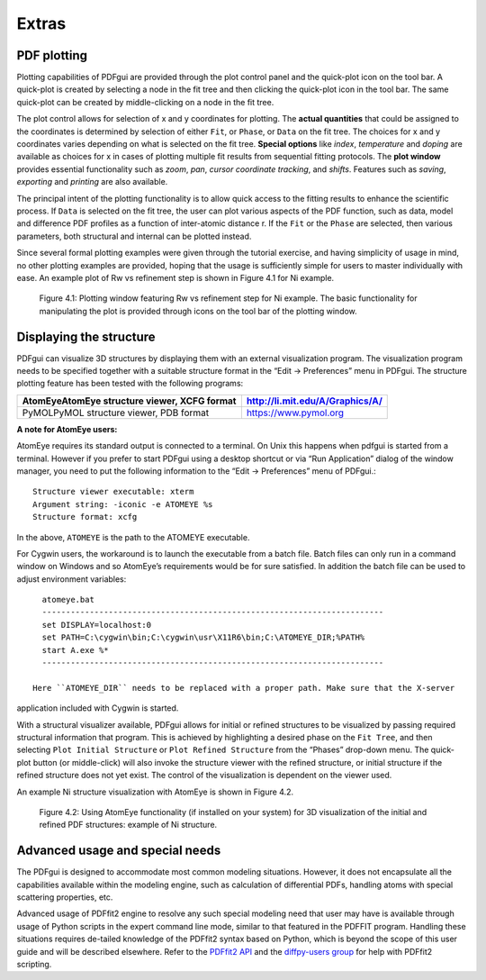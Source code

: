 .. _extras:

Extras
######

============
PDF plotting
============


Plotting capabilities of PDFgui are provided through the plot control panel and the quick-plot icon on the tool bar. A quick-plot is created by selecting a node in the fit tree and
then clicking the quick-plot icon in the tool bar. The same quick-plot can be created by
middle-clicking on a node in the fit tree.


The plot control allows for selection of x and y coordinates for plotting.
The
**actual quantities** that could be assigned to the coordinates is determined by selection of either ``Fit``,
or ``Phase``, or ``Data`` on the fit tree. The choices for x and y coordinates varies depending
on what is selected on the fit tree.
**Special options** like *index*, *temperature* and *doping*
are available as choices for x in cases of plotting multiple fit results from sequential fitting
protocols. The **plot window** provides essential functionality such as *zoom*, *pan*, *cursor*
*coordinate tracking*, and *shifts*. Features such as *saving*, *exporting* and *printing* are also
available.

The principal intent of the plotting functionality is to allow quick access to the
fitting results to enhance the scientific process. If ``Data`` is selected on the fit tree, the user
can plot various aspects of the PDF function, such as data, model and difference PDF
profiles as a function of inter-atomic distance r. If the ``Fit`` or the ``Phase`` are selected, then
various parameters, both structural and internal can be plotted instead.


Since several formal
plotting examples were given through the tutorial exercise, and having simplicity of usage in
mind, no other plotting examples are provided, hoping that the usage is sufficiently simple
for users to master individually with ease. An example plot of Rw vs refinement step is
shown in Figure 4.1 for Ni example.



  .. figure:: images/fig4-01.png
     :align: center
     :figwidth: 100%

     Figure 4.1: Plotting window featuring Rw vs refinement step for Ni example. The basic functionality for manipulating the plot is provided through icons on the tool bar of the plotting window.



========================
Displaying the structure
========================

PDFgui can visualize 3D structures by displaying them with an external visualization program. The visualization program needs to be specified together with a suitable structure
format in the “Edit → Preferences” menu in PDFgui. The structure plotting feature has
been tested with the following programs:

============================================ ===============================
AtomEyeAtomEye structure viewer, XCFG format http://li.mit.edu/A/Graphics/A/
============================================ ===============================
PyMOLPyMOL structure viewer, PDB format      https://www.pymol.org
============================================ ===============================

**A note for AtomEye users:**

AtomEye requires its standard output is connected to a terminal. On Unix this happens
when pdfgui is started from a terminal. However if you prefer to start PDFgui using a
desktop shortcut or via “Run Application” dialog of the window manager, you need to put
the following information to the “Edit → Preferences” menu of PDFgui.::

    Structure viewer executable: xterm
    Argument string: -iconic -e ATOMEYE %s
    Structure format: xcfg

In the above, ``ATOMEYE`` is the path to the ATOMEYE executable.

For Cygwin users, the workaround is to launch the executable from a batch file. Batch
files can only run in a command window on Windows and so AtomEye’s requirements would
be for sure satisfied. In addition the batch file can be used to adjust environment variables::

    atomeye.bat
    ------------------------------------------------------------------------
    set DISPLAY=localhost:0
    set PATH=C:\cygwin\bin;C:\cygwin\usr\X11R6\bin;C:\ATOMEYE_DIR;%PATH%
    start A.exe %*
    ------------------------------------------------------------------------

  Here ``ATOMEYE_DIR`` needs to be replaced with a proper path. Make sure that the X-server
application included with Cygwin is started.


With a structural visualizer available, PDFgui
allows for initial or refined structures to be visualized by passing required structural information that program. This is achieved by highlighting a desired phase on the ``Fit Tree``, and
then selecting ``Plot Initial Structure`` or ``Plot Refined Structure`` from the “Phases” drop-down menu. The quick-plot button (or middle-click) will also invoke the structure viewer
with the refined structure, or initial structure if the refined structure does not yet exist. The control of the visualization is dependent on the viewer used.

An example Ni structure visualization with AtomEye is shown in Figure 4.2.



  .. figure:: images/fig4-02.png
     :align: center
     :figwidth: 100%

     Figure 4.2: Using AtomEye functionality (if installed on your system) for 3D visualization of the initial and refined PDF structures: example of Ni structure.

================================
Advanced usage and special needs
================================

The PDFgui is designed to accommodate most common modeling situations. However,
it does not encapsulate all the capabilities available within the modeling engine, such as
calculation of differential PDFs, handling atoms with special scattering properties, etc.

Advanced usage of PDFfit2 engine to resolve any such special modeling need that user
may have is available through usage of Python scripts in the expert command line mode,
similar to that featured in the PDFFIT program. Handling these situations requires de-tailed knowledge of the PDFfit2 syntax based on Python, which is beyond the scope of
this user guide and will be described elsewhere. Refer to the `PDFfit2 API <https://www.diffpy.org/doc/pdffit2>`_ and the `diffpy-users group <https://groups.google.com/d/forum/diffpy-users>`_ for help with PDFfit2 scripting.
